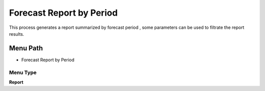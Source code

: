 
.. _functional-guide/menu/menu-forecast-report-by-period:

=========================
Forecast Report by Period
=========================

This process generates a report summarized by forecast period , some parameters can be used to filtrate the report results.

Menu Path
=========


* Forecast Report by Period

Menu Type
---------
\ **Report**\ 

